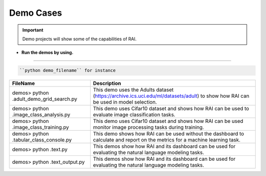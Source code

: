 .. _Tutorial Demo:

==============
**Demo Cases**
==============


.. important::
   Demo projects will show some of the capabilities of RAI.




- **Run the demos by using.**
-----------------------------

.. code-block:: bash

   ``python demo_filename`` for instance

 

=================================================  =================================================================================
FileName                                             Description
=================================================  =================================================================================
demos> python .\adult_demo_grid_search.py          This demo uses the Adults dataset (https://archive.ics.uci.edu/ml/datasets/adult)
                                                   to show how RAI can be used in model selection.
demos> python .\image_class_analysis.py            This demo uses Cifar10 dataset and shows how RAI can be used 
                                                   to evaluate image classification tasks.                                       
demos> python .\image_class_training.py            This demo uses Cifar10 dataset and shows how RAI can be used 
                                                   monitor image processing tasks during training.  
demos> python .\tabular_class_console.py           This demo shows how RAI can be used without the dashboard to calculate and 
                                                   report on the metrics for a machine learning task.
demos> python .\text.py                            This demos show how RAI and its dashboard can be used for evaluating 
                                                   the natural language modeling tasks.    
demos> python .\text_output.py                     This demos show how RAI and its dashboard can be used for evaluating 
                                                   the natural language modeling tasks.                           
=================================================  =================================================================================



